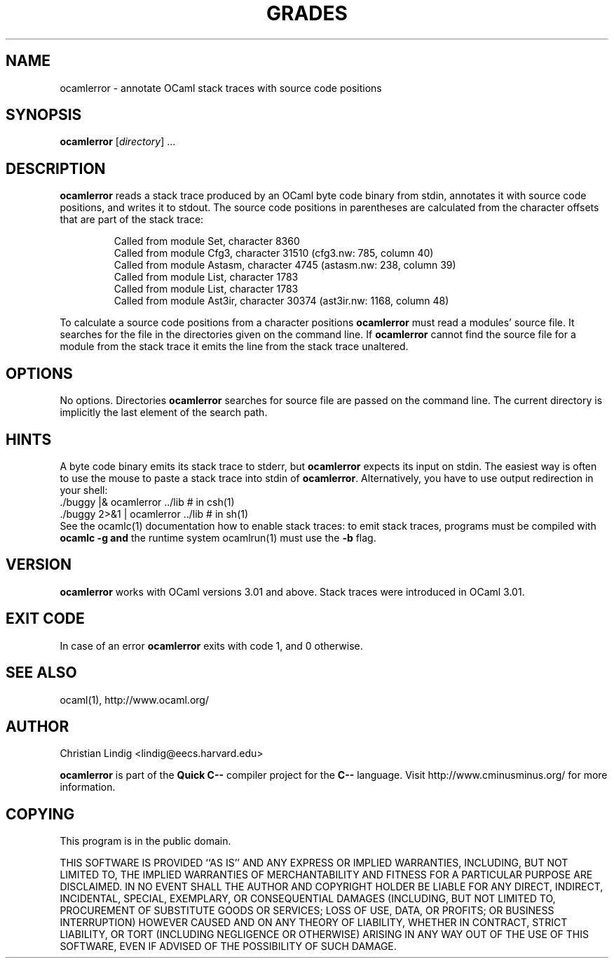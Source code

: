 .TH GRADES 1 "$ Date: $"
.\" For nroff, turn off justification.  Always turn off hyphenation; it makes
.\" way too many mistakes in technical documents.
.hy 0
.if n .na
.\"
.SH NAME
ocamlerror \- annotate OCaml stack traces with source code positions
.SH SYNOPSIS
\fBocamlerror\fP [\fIdirectory\fP] ...
.SH DESCRIPTION
\fBocamlerror\fP reads a stack trace produced by an OCaml byte code binary
from stdin, annotates it with source code positions, and writes it to
stdout. The source code positions in parentheses are calculated from the
character offsets that are part of the stack trace:  
.IP
Called from module Set, character 8360
.br
Called from module Cfg3, character 31510 (cfg3.nw: 785, column 40)
.br
Called from module Astasm, character 4745 (astasm.nw: 238, column 39)
.br
Called from module List, character 1783
.br
Called from module List, character 1783
.br
Called from module Ast3ir, character 30374 (ast3ir.nw: 1168, column 48)
.PP
To calculate a source code positions from a character positions
\fBocamlerror\fP must read a modules' source file. It searches for the file
in the directories given on the command line. If \fBocamlerror\fP cannot
find the source file for a module from the stack trace it emits the line
from the stack trace unaltered.
.SH OPTIONS
No options. Directories \fBocamlerror\fP searches for source file are
passed on the command line. The current directory is implicitly the last
element of the search path.
.SH HINTS
A byte code binary emits its stack trace to stderr, but \fBocamlerror\fP
expects its input on stdin. The easiest way is often to use the mouse to
paste a stack trace into stdin of \fBocamlerror\fP. Alternatively, you have
to use output redirection in your shell:
.nf
    ./buggy      |& ocamlerror ../lib       # in csh(1)
    ./buggy 2>&1 |  ocamlerror ../lib       # in sh(1)
.fi
See the ocamlc(1) documentation how to enable stack traces: to emit stack
traces, programs must be compiled with \fBocamlc -g\fP \fBand\fP the runtime
system ocamlrun(1) must use the \fB-b\fP flag.
.SH VERSION
\fBocamlerror\fP works with OCaml versions 3.01 and above. Stack traces
were introduced in OCaml 3.01.
.SH EXIT CODE
In case of an error \fBocamlerror\fP exits with code 1, and 0 otherwise.
.SH SEE ALSO
ocaml(1), http://www.ocaml.org/
.SH AUTHOR
Christian Lindig <lindig@eecs.harvard.edu>
.PP
\fBocamlerror\fP is part of the \fBQuick C--\fP compiler project for the
\fBC--\fP language. Visit http://www.cminusminus.org/ for more information.
.SH COPYING
This program is in the public domain.
.PP
THIS SOFTWARE IS PROVIDED ``AS IS'' AND ANY EXPRESS OR IMPLIED
WARRANTIES, INCLUDING, BUT NOT LIMITED TO, THE IMPLIED WARRANTIES
OF MERCHANTABILITY AND FITNESS FOR A PARTICULAR PURPOSE ARE
DISCLAIMED.  IN NO EVENT SHALL THE AUTHOR AND COPYRIGHT HOLDER BE
LIABLE FOR ANY DIRECT, INDIRECT, INCIDENTAL, SPECIAL, EXEMPLARY,
OR CONSEQUENTIAL DAMAGES (INCLUDING, BUT NOT LIMITED TO,
PROCUREMENT OF SUBSTITUTE GOODS OR SERVICES; LOSS OF USE, DATA, OR
PROFITS; OR BUSINESS INTERRUPTION) HOWEVER CAUSED AND ON ANY
THEORY OF LIABILITY, WHETHER IN CONTRACT, STRICT LIABILITY, OR
TORT (INCLUDING NEGLIGENCE OR OTHERWISE) ARISING IN ANY WAY OUT OF
THE USE OF THIS SOFTWARE, EVEN IF ADVISED OF THE POSSIBILITY OF
SUCH DAMAGE.
